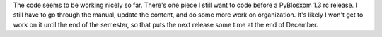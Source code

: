 .. title: PyBlosxom status: 11/27/2005
.. slug: status.11272005
.. date: 2005-11-27 15:02:49
.. tags: pyblosxom, dev, python

The code seems to be working nicely so far. There's one piece I still
want to code before a PyBlosxom 1.3 rc release. I still have to go
through the manual, update the content, and do some more work on
organization. It's likely I won't get to work on it until the end of the
semester, so that puts the next release some time at the end of
December.
